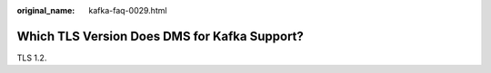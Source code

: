 :original_name: kafka-faq-0029.html

.. _kafka-faq-0029:

Which TLS Version Does DMS for Kafka Support?
=============================================

TLS 1.2.
